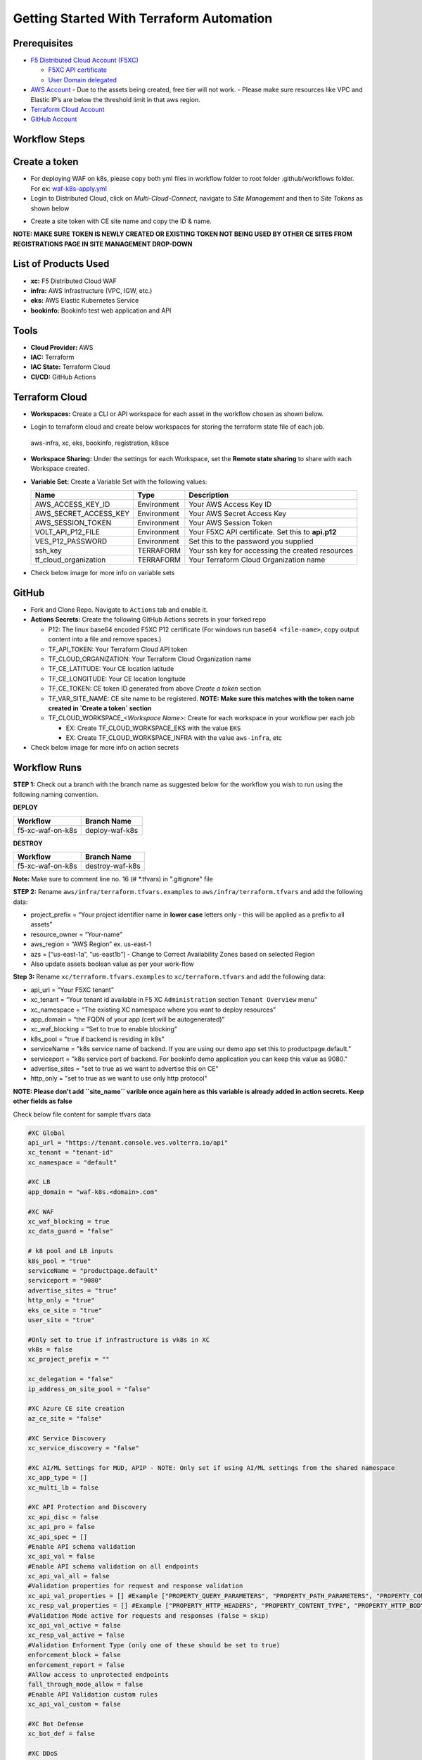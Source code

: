 Getting Started With Terraform Automation
###########################################

Prerequisites
--------------

-  `F5 Distributed Cloud Account
   (F5XC) <https://console.ves.volterra.io/signup/usage_plan>`__

   -  `F5XC API
      certificate <https://docs.cloud.f5.com/docs/how-to/user-mgmt/credentials>`__
   -  `User Domain
      delegated <https://docs.cloud.f5.com/docs/how-to/app-networking/domain-delegation>`__

-  `AWS Account <https://aws.amazon.com>`__ 
   - Due to the assets being created, free tier will not work.
   - Please make sure resources like VPC and Elastic IP’s are below the threshold limit in that aws region.

-  `Terraform Cloud
   Account <https://developer.hashicorp.com/terraform/tutorials/cloud-get-started>`__
-  `GitHub Account <https://github.com>`__

Workflow Steps
-----------------

Create a token
-----------------------
- For deploying WAF on k8s, please copy both yml files in workflow folder to root folder .github/workflows folder. For ex: `waf-k8s-apply.yml <https://github.com/f5devcentral/f5-xc-terraform-examples/blob/main/.github/workflows/waf-k8s-apply.yml>`__

- Login to Distributed Cloud, click on `Multi-Cloud-Connect`, navigate to `Site Management` and then to `Site Tokens` as shown below

.. image:: /workflow-guides/waf/f5-xc-waf-on-k8s/assets/site-token.jpg

- Create a site token with CE site name and copy the ID & name. 
**NOTE: MAKE SURE TOKEN IS NEWLY CREATED OR EXISTING TOKEN NOT BEING USED BY OTHER CE SITES FROM REGISTRATIONS PAGE IN SITE MANAGEMENT DROP-DOWN**


List of Products Used
-----------------------

-  **xc:** F5 Distributed Cloud WAF
-  **infra:** AWS Infrastructure (VPC, IGW, etc.)
-  **eks:** AWS Elastic Kubernetes Service
-  **bookinfo:** Bookinfo test web application and API


Tools
------

-  **Cloud Provider:** AWS
-  **IAC:** Terraform
-  **IAC State:** Terraform Cloud
-  **CI/CD:** GitHub Actions

Terraform Cloud
----------------

-  **Workspaces:** Create a CLI or API workspace for each asset in the workflow chosen as shown below.

.. image:: /workflow-guides/waf/f5-xc-waf-on-k8s/assets/cloud-workspaces.JPG 

-  Login to terraform cloud and create below workspaces for storing the terraform state file of each job.
 aws-infra, xc, eks, bookinfo, registration, k8sce


-  **Workspace Sharing:** Under the settings for each Workspace, set the **Remote state sharing** to share with each Workspace created.

-  **Variable Set:** Create a Variable Set with the following values:

   +------------------------+--------------+------------------------------------------------------+
   |         **Name**       |  **Type**    |      **Description**                                 |
   +========================+==============+======================================================+
   | AWS_ACCESS_KEY_ID      | Environment  | Your AWS Access Key ID                               |
   +------------------------+--------------+------------------------------------------------------+
   | AWS_SECRET_ACCESS_KEY  | Environment  | Your AWS Secret Access Key                           |
   +------------------------+--------------+------------------------------------------------------+
   | AWS_SESSION_TOKEN      | Environment  | Your AWS Session Token                               | 
   +------------------------+--------------+------------------------------------------------------+
   | VOLT_API_P12_FILE      | Environment  | Your F5XC API certificate. Set this to **api.p12**   |
   +------------------------+--------------+------------------------------------------------------+
   | VES_P12_PASSWORD       | Environment  | Set this to the password you supplied                |
   +------------------------+--------------+------------------------------------------------------+
   | ssh_key                | TERRAFORM    | Your ssh key for accessing the created resources     | 
   +------------------------+--------------+------------------------------------------------------+
   | tf_cloud_organization  | TERRAFORM    | Your Terraform Cloud Organization name               |
   +------------------------+--------------+------------------------------------------------------+

-  Check below image for more info on variable sets

.. image:: /workflow-guides/waf/f5-xc-waf-on-k8s/assets/variables-set.JPG


GitHub
-------

-  Fork and Clone Repo. Navigate to ``Actions`` tab and enable it.

-  **Actions Secrets:** Create the following GitHub Actions secrets in
   your forked repo

   -  P12: The linux base64 encoded F5XC P12 certificate (For windows run ``base64 <file-name>``, copy output content into a file and remove spaces.)
   -  TF_API_TOKEN: Your Terraform Cloud API token
   -  TF_CLOUD_ORGANIZATION: Your Terraform Cloud Organization name
   -  TF_CE_LATITUDE: Your CE location latitude
   -  TF_CE_LONGITUDE: Your CE location longitude
   -  TF_CE_TOKEN: CE token ID generated from above `Create a token` section
   -  TF_VAR_SITE_NAME: CE site name to be registered. **NOTE: Make sure this matches with the token name created in `Create a token` section**
   -  TF_CLOUD_WORKSPACE\_\ *<Workspace Name>*: Create for each
      workspace in your workflow per each job

      -  EX: Create TF_CLOUD_WORKSPACE_EKS with the value ``EKS``

      -  EX: Create TF_CLOUD_WORKSPACE_INFRA with the value ``aws-infra``, etc

-  Check below image for more info on action secrets

.. image:: /workflow-guides/waf/f5-xc-waf-on-k8s/assets/actions-secrets.JPG

Workflow Runs
--------------

**STEP 1:** Check out a branch with the branch name as suggested below for the workflow you wish to run using
the following naming convention.

**DEPLOY**

================ =======================
Workflow         Branch Name
================ =======================
f5-xc-waf-on-k8s deploy-waf-k8s
================ =======================

**DESTROY**

================ ========================
Workflow         Branch Name
================ ========================
f5-xc-waf-on-k8s destroy-waf-k8s
================ ========================

**Note:** Make sure to comment line no. 16 (# *.tfvars) in ".gitignore" file

**STEP 2:** Rename ``aws/infra/terraform.tfvars.examples`` to ``aws/infra/terraform.tfvars`` and add the following data: 

-  project_prefix = “Your project identifier name in **lower case** letters only - this will be applied as a prefix to all assets”

-  resource_owner = “Your-name” 

-  aws_region = “AWS Region” ex. us-east-1 

-  azs = [“us-east-1a”, “us-east1b”] - Change to Correct Availability Zones based on selected Region 

-  Also update assets boolean value as per your work-flow

**Step 3:** Rename ``xc/terraform.tfvars.examples`` to ``xc/terraform.tfvars`` and add the following data: 

-  api_url = “Your F5XC tenant” 

-  xc_tenant = “Your tenant id available in F5 XC ``Administration`` section ``Tenant Overview`` menu” 

-  xc_namespace = “The existing XC namespace where you want to deploy resources” 

-  app_domain = “the FQDN of your app (cert will be autogenerated)” 

-  xc_waf_blocking = “Set to true to enable blocking”

-  k8s_pool = "true if backend is residing in k8s"

-  serviceName = "k8s service name of backend. If you are using our demo app set this to productpage.default."

-  serviceport = "k8s service port of backend. For bookinfo demo application you can keep this value as 9080."

-  advertise_sites = "set to true as we want to advertise this on CE"

-  http_only = "set to true as we want to use only http protocol"

**NOTE: Please don't add ``site_name`` varible once again here as this variable is already added in action secrets. Keep other fields as false**

Check below file content for sample tfvars data

.. code-block:: language
   
   #XC Global
   api_url = "https://tenant.console.ves.volterra.io/api"
   xc_tenant = "tenant-id"
   xc_namespace = "default"
   
   #XC LB
   app_domain = "waf-k8s.<domain>.com"
   
   #XC WAF
   xc_waf_blocking = true
   xc_data_guard = "false"
   
   # k8 pool and LB inputs
   k8s_pool = "true"
   serviceName = "productpage.default"
   serviceport = "9080"
   advertise_sites = "true"
   http_only = "true"
   eks_ce_site = "true"
   user_site = "true"
   
   #Only set to true if infrastructure is vk8s in XC
   vk8s = false
   xc_project_prefix = ""

   xc_delegation = "false"
   ip_address_on_site_pool = "false"
   
   #XC Azure CE site creation
   az_ce_site = "false"
   
   #XC Service Discovery
   xc_service_discovery = "false"
   
   #XC AI/ML Settings for MUD, APIP - NOTE: Only set if using AI/ML settings from the shared namespace
   xc_app_type = []
   xc_multi_lb = false
   
   #XC API Protection and Discovery
   xc_api_disc = false
   xc_api_pro = false
   xc_api_spec = []
   #Enable API schema validation
   xc_api_val = false
   #Enable API schema validation on all endpoints
   xc_api_val_all = false 
   #Validation properties for request and response validation
   xc_api_val_properties = [] #Example ["PROPERTY_QUERY_PARAMETERS", "PROPERTY_PATH_PARAMETERS", "PROPERTY_CONTENT_TYPE", "PROPERTY_COOKIE_PARAMETERS", "PROPERTY_HTTP_HEADERS", "PROPERTY_HTTP_BODY"]
   xc_resp_val_properties = [] #Example ["PROPERTY_HTTP_HEADERS", "PROPERTY_CONTENT_TYPE", "PROPERTY_HTTP_BODY", "PROPERTY_RESPONSE_CODE"]
   #Validation Mode active for requests and responses (false = skip)
   xc_api_val_active = false
   xc_resp_val_active = false
   #Validation Enforment Type (only one of these should be set to true)
   enforcement_block = false
   enforcement_report = false
   #Allow access to unprotected endpoints 
   fall_through_mode_allow = false
   #Enable API Validation custom rules
   xc_api_val_custom = false 
   
   #XC Bot Defense
   xc_bot_def = false
   
   #XC DDoS
   xc_ddos_pro = false
   
   #XC Malicious User Detection
   xc_mud = false
   
   # CE configs
   gcp_ce_site = "false"
   aws_ce_site = "false"
   
   # infra (Needed values: aws-infra, azure-infra, gcp-infra)
   aws   = "aws-infra"
   azure = ""
   gcp   = ""


**STEP 4:** Also update default value of ``aws_waf_ce`` variable in ``variables.tf`` file of ``/aws/eks-cluster``, ``/aws/eks-cluster/ce-deployment`` and ``/shared/booksinfo`` folders if it's not ``infra``. Commit and push your build branch to your forked repo, Build will run and can be monitored in the GitHub Actions tab and TF Cloud console

**STEP 5:** Once the pipeline completes, verify your CE, Origin Pool and LB were deployed or destroyed based on your workflow.

**STEP 6:** Open a linux shell or CMD, login to AWS console with your credentials, download the kubectl file for this load balancer and check services. Copy the load balancer DNS with name "lb-ver" and send request with XC LB FQDN as a Host header which should provide the application response as shown below

.. image:: /workflow-guides/waf/f5-xc-waf-on-k8s/assets/lb.jpg

.. image:: /workflow-guides/waf/f5-xc-waf-on-k8s/assets/postman.JPG


**STEP 7:** If you want to destroy the entire setup, checkout/create a new branch from ``deploy-waf-k8s`` branch with name ``destroy-waf-k8s`` which will trigger destroy work-flow to remove all resources
